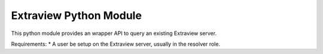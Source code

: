 Extraview Python Module
========================

This python module provides an wrapper API to query an existing Extraview server. 

Requirements:
* A user be setup on the Extraview server, usually in the resolver role.


